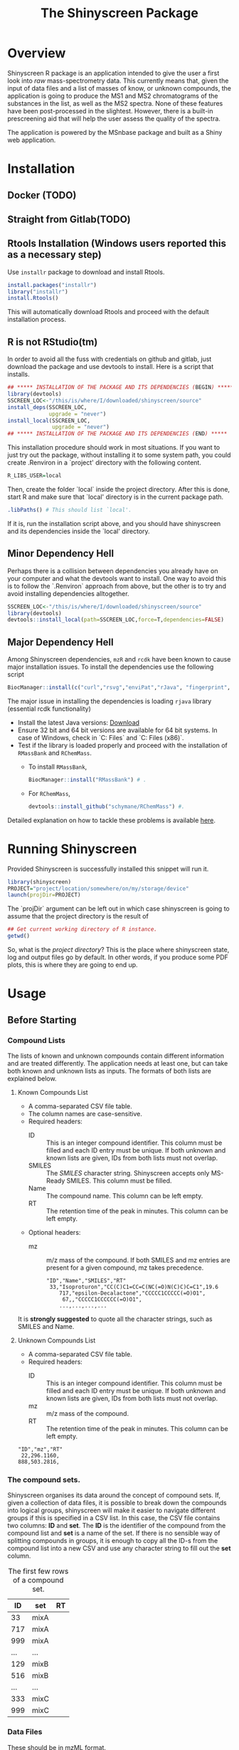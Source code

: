 #+TITLE: The Shinyscreen Package

* Overview

  Shinyscreen R package is an application intended to give the user a
  first look into /raw/ mass-spectrometry data. This currently means
  that, given the input of data files and a list of masses of know, or
  unknown compounds, the application is going to produce the MS1 and
  MS2 chromatograms of the substances in the list, as well as the MS2
  spectra. None of these features have been post-processed in the
  slightest. However, there is a built-in prescreening aid that will
  help the user assess the quality of the spectra.

  The application is powered by the MSnbase package and built as a
  Shiny web application.
  
* Installation

** Docker (TODO)

** Straight from Gitlab(TODO)

** Rtools Installation (Windows users reported this as a necessary step)
   Use ~installr~ package to download and install Rtools.

   #+BEGIN_SRC R
     install.packages("installr")   
     library("installr")
     install.Rtools()
   #+END_SRC
   
   This will automatically download Rtools and proceed with the default installation process.
   
** R is not RStudio(tm)
    In order to avoid all the fuss with credentials on github and
    gitlab, just download the package and use devtools to
    install. Here is a script that installs.
    #+BEGIN_SRC R
      ## ***** INSTALLATION OF THE PACKAGE AND ITS DEPENDENCIES (BEGIN) *****
      library(devtools)
      SSCREEN_LOC<-"/this/is/where/I/downloaded/shinyscreen/source"
      install_deps(SSCREEN_LOC,
                   upgrade = "never")
      install_local(SSCREEN_LOC,
                    upgrade = "never")
      ## ***** INSTALLATION OF THE PACKAGE AND ITS DEPENDENCIES (END) *****
    #+END_SRC
    
    This installation procedure should work in most situations. If you
    want to just try out the package, without installing it to some system
    path, you could create .Renviron in a `project' directory with the
    following content.
    #+BEGIN_SRC R
      R_LIBS_USER=local
    #+END_SRC
    Then, create the folder `local` inside the project directory.
    After this is done, start R and make sure that `local' directory
    is in the current package path.
    #+BEGIN_SRC R
      .libPaths() # This should list `local'.
    #+END_SRC
    
    If it is, run the installation script above, and you should have
    shinyscreen and its dependencies inside the `local' directory.
   
** Minor Dependency Hell
    Perhaps there is a collision between dependencies you already have
    on your computer and what the devtools want to install. One way to
    avoid this is to follow the `.Renviron` approach from above, but
    the other is to try and avoid installing dependencies alltogether.
   #+BEGIN_SRC R
     SSCREEN_LOC<-"/this/is/where/I/downloaded/shinyscreen/source"
     library(devtools)
     devtools::install_local(path=SSCREEN_LOC,force=T,dependencies=FALSE)
   #+END_SRC

** Major Dependency Hell
   Among Shinyscreen dependencies, ~mzR~ and ~rcdk~ have been known 
   to cause major installation issues.
   To install the dependencies use the following script
   #+BEGIN_SRC R
     BiocManager::install(c("curl","rsvg","enviPat","rJava", "fingerprint", "png", "rcdk","mzR","rcdklibs"), dependencies=TRUE)
   #+END_SRC

   The major issue in installing the dependencies is loading ~rjava~ library (essential rcdk functionality)
   - Install the latest Java versions: [[https://www.java.com/en/][Download]]
   - Ensure 32 bit and 64 bit versions are available for 64 bit
     systems. In case of Windows, check in `C:\Program Files\Java` and
     `C:\Program Files (x86)\Java`.
   - Test if the library is loaded properly and proceed with the
     installation of ~RMassBank~ and ~RChemMass~.
     - To install ~RMassBank~,
       #+BEGIN_SRC R
         BiocManager::install("RMassBank") # .
       #+END_SRC
     - For ~RChemMass~,
       #+BEGIN_SRC R
         devtools::install_github("schymane/RChemMass") #.
       #+END_SRC
   Detailed explanation on how to tackle these problems is available
   [[https://github.com/schymane/RChemMass/blob/master/README_installation.txt][here]].

* Running Shinyscreen
  Provided Shinyscreen is successfully installed this snippet will
  run it.
  #+BEGIN_SRC R
    library(shinyscreen)
    PROJECT="project/location/somewhere/on/my/storage/device"
    launch(projDir=PROJECT) 
  #+END_SRC
  The `projDir` argument can be left out in which case shinyscreen is
  going to assume that the project directory is the result of
  #+BEGIN_SRC R
    ## Get current working directory of R instance.
    getwd()
  #+END_SRC

  So, what is the /project directory/? This is the place where
  shinyscreen state, log and output files go by default. In other
  words, if you produce some PDF plots, this is where they are going
  to end up.
  
* Usage 
** Before Starting
***  Compound Lists

    The lists of known and unknown compounds contain different
    information and are treated differently. The application needs at
    least one, but can take both known and unknown lists as
    inputs. The formats of both lists are explained below.

**** Known Compounds List
     - A comma-separated CSV file table.
     - The column names are case-sensitive.
     - Required headers:
       - ID :: This is an integer compound identifier. This column
	       must be filled and each ID entry must be unique. If
	       both unknown and known lists are given, IDs from both
	       lists must not overlap.
       - SMILES ::  The /SMILES/ character string. Shinyscreen accepts
		    only MS-Ready SMILES. This column must be filled.
       - Name :: The compound name. This column can be left empty.
       - RT :: The retention time of the peak in minutes. This column
	       can be left empty.
     - Optional headers:
       - mz :: m/z mass of the compound. If both SMILES and mz entries
               are present for a given compound, mz takes precedence.

        #+CAPTION: The first few rows of a compound list containing known compounds.
	#+BEGIN_EXAMPLE
	"ID","Name","SMILES","RT"
	 33,"Isoproturon","CC(C)C1=CC=C(NC(=O)N(C)C)C=C1",19.6
        717,"epsilon-Decalactone","CCCCC1CCCCC(=O)O1",
         67,,"CCCCC1CCCCCC(=O)O1",
        ...,...,...,...
	#+END_EXAMPLE
	It is *strongly suggested* to quote all the character strings, such
	as SMILES and Name.

**** Unknown Compounds List
     - A comma-separated CSV file table.
     - Required headers:
       - ID :: This is an integer compound identifier. This column
               must be filled and each ID entry must be unique. If
               both unknown and known lists are given, IDs from both
               lists must not overlap.
       - mz :: m/z mass of the compound.
       - RT :: The retention time of the peak in minutes. This column
               can be left empty.


     #+CAPTION: The first few rows of a compound list containing unknown compounds.
     #+BEGIN_EXAMPLE
     "ID","mz","RT"
      22,296.1160,
     888,503.2816,
     #+END_EXAMPLE

      
       

   
*** The compound sets.

    Shinyscreen organises its data around the concept of compound
    sets. If, given a collection of data files, it is possible
    to break down the compounds into logical groups, shinyscreen
    will make it easier to navigate different groups if this is
    specified in a CSV list. In this case, the CSV file contains two
    columns: *ID* and *set*. The *ID* is the identifier of the
    compound from the compound list and *set* is a name of the
    set. If there is no sensible way of splitting compounds in
    groups, it is enough to copy all the ID-s from the compound list
    into a new CSV and use any character string to fill out the
    *set* column.
    
    #+CAPTION: The first few rows of a compound set.
    |  ID | set  | RT |
    |-----+------+----|
    |  33 | mixA |    |
    | 717 | mixA |    |
    | 999 | mixA |    |
    | ... | ...  |    |
    | 129 | mixB |    |
    | 516 | mixB |    |
    | ... | ...  |    |
    | 333 | mixC |    |
    | 999 | mixC |    |


***  Data Files
    These should be in mzML format.
** Sets, Tags, Modes, Files and IDs
   Each file is labelled by a tag, mode and set. Sets are defined in
   the compound set CSV file and group compounds according to their
   IDs. Modes correspond to the adducts. Tags label files in the
   plots.

   For known compounds, each set can contain multiple modes. Sets of
   unknowns can only contain a single mode. Any files belonging to the
   same set that have been acquired in a single mode, must carry
   unique tags. 

   In addition, the IDs of compounds belonging to the same set/mode
   combination must be unique. Different ID sets may overlap.

** Config Screen
   This is the start tab. Import the compound and set lists first,
   then proceed to import the mzML files. Provide tags in the tag text
   box and then assign the sets, modes and tags to the imported mzML
   files using table widget. Once this is done, move on to the
   `Spectra Extraction' tab.

** Spectra Extraction
   Set the extraction parameters and then select a certain number of
   sets to scan for. This may take a while.

   After one, or more sets have been extracted (once the status box
   gets checked), it is possible to carry out the auto quality
   check. This check is going to perform a rudimentary analysis of the
   spectra, as well as retrieve the retention times of the precursor
   peaks and their MS2 spectra. This procedure must be done in order
   to plot the MS2 spectra.

   TODO: Explain the parameters

   For entries that had RT empty, the entire retention time interval
   is scanned for peaks. Those entries with known RT will only be
   scanned within the interval specified by the parameters (by default
   1 min). This means that the processing is going to take much less
   time then for the case if RT was left out.

** Prescreening
   The third tab allows the visual inspection of the spectra and the
   chromatogram, as well as exporting the plots in a PDF format.

* Significant Contributions
  - Jessy Krier
  - Anjana Elapavalore
  - Hiba Mohammed-Taha
  - Mira Narayanan
  - Emma Schymanski
  - Randolph Singh (contributed good mood, mostly :-) )
* Thanks
  Many thanks to the students of the *Masters in Integrated Systems Biology*
  course 2020/2021,
  - *Tessy Prohaska*
  - *Jeff Didier*
  - *Claudia Cipriani*
  - *Parviel Chirsir*

  for boldly wading through the Windows installation procedure, a task
  that led to more clarity in the docs.

